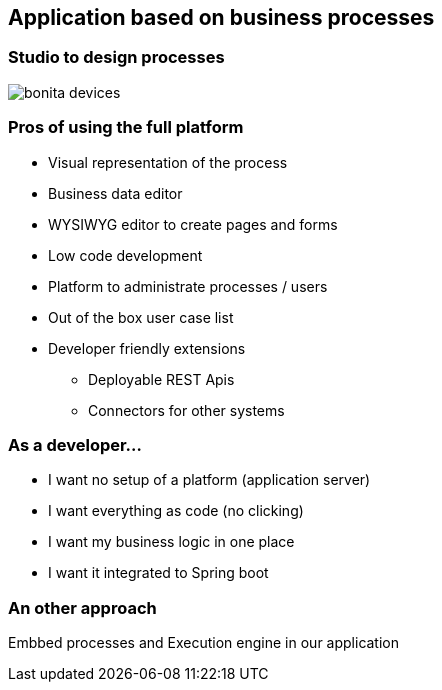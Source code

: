 == Application based on business processes

=== Studio to design processes

image::bonita-devices.png[]


=== Pros of using the full platform

[%step]
* Visual representation of the process
* Business data editor
* WYSIWYG editor to create pages and forms
* Low code development
* Platform to administrate processes / users
* Out of the box user case list
* Developer friendly extensions
** Deployable REST Apis
** Connectors for other systems

=== As a developer...

[%step]
* I want no setup of a platform (application server)
* I want everything as code (no clicking)
* I want my business logic in one place
* I want it integrated to Spring boot

=== An other approach

Embbed processes and Execution engine in our application